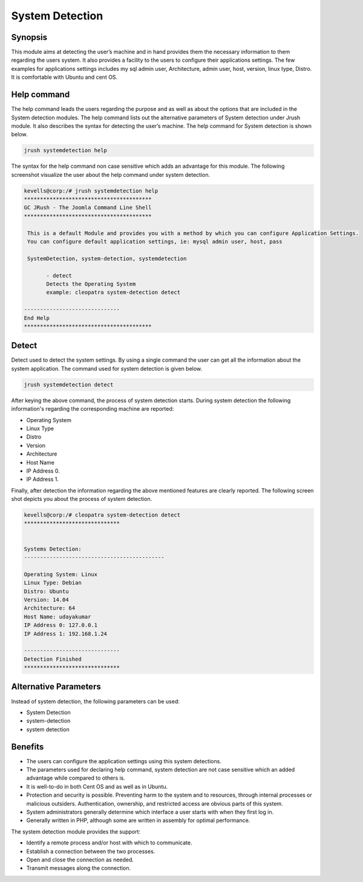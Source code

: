 ======================
System Detection
======================

Synopsis
-----------------

This module aims at detecting the user’s machine and in hand provides them the necessary information to them regarding the users system. It also provides a facility to the users to configure their applications settings. The few examples for applications settings includes my sql admin user, Architecture, admin user, host, version, linux type, Distro. It is comfortable with Ubuntu and cent OS.

Help command
-----------------------

The help command leads the users regarding the purpose and as well as about the options that are included in the System detection modules. The help command lists out the alternative parameters of System detection under Jrush module. It also describes the syntax for detecting the user’s machine. The help command for System detection is shown below.

.. code-block:: bash

		jrush systemdetection help


The syntax for the help command non case sensitive which adds an advantage for this module. The following screenshot visualize the user about the help command under system detection.


.. code-block:: bash

 kevells@corp:/# jrush systemdetection help
 ****************************************
 GC JRush - The Joomla Command Line Shell
 ****************************************

  This is a default Module and provides you with a method by which you can configure Application Settings.
  You can configure default application settings, ie: mysql admin user, host, pass

  SystemDetection, system-detection, systemdetection

        - detect
        Detects the Operating System
        example: cleopatra system-detection detect

 ------------------------------
 End Help
 ****************************************

Detect
----------- 

Detect used to detect the system settings. By using a single command the user can get all the information about the system application. 
The command used for system detection is given below.

.. code-block:: bash

		jrush systemdetection detect

After keying the above command, the process of system detection starts. During system detection the following information's regarding the corresponding machine are reported:


* Operating System
* Linux Type
* Distro
* Version
* Architecture
* Host Name
* IP Address 0.
* IP Address 1.

Finally, after detection the information regarding the above mentioned features are clearly reported. The following screen shot depicts you about the process of system detection.


.. code-block:: bash

 kevells@corp:/# cleopatra system-detection detect
 ******************************


 Systems Detection:
 --------------------------------------------

 Operating System: Linux
 Linux Type: Debian
 Distro: Ubuntu
 Version: 14.04
 Architecture: 64
 Host Name: udayakumar
 IP Address 0: 127.0.0.1
 IP Address 1: 192.168.1.24

 ------------------------------
 Detection Finished
 ******************************


Alternative Parameters
----------------------------------

Instead of system detection, the following parameters can be used:

* System Detection
* system-detection
* system detection

Benefits
-------------

* The users can configure the application settings using this system detections.
* The parameters used for declaring help command, system detection are not case sensitive which an added advantage while compared to others is.
* It is well-to-do in both Cent OS and as well as in Ubuntu.
* Protection and security is possible. Preventing harm to the system and to resources, through internal processes or malicious outsiders. 
  Authentication, ownership, and restricted access are obvious parts of this system.
* System administrators generally determine which interface a user starts with when they first log in.
* Generally written in PHP, although some are written in assembly for optimal performance.

The system detection module provides the support:

* Identify a remote process and/or host with which to communicate.
* Establish a connection between the two processes.
* Open and close the connection as needed.
* Transmit messages along the connection.



  

